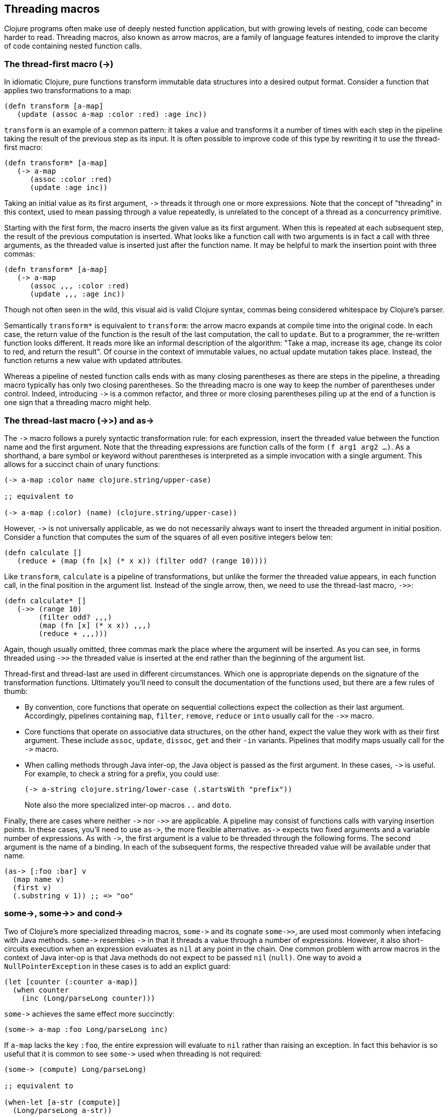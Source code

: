 Threading macros
-----------------

Clojure programs often make use of deeply nested function application, but
with growing levels of nesting, code can become harder to read. Threading macros,
also known as arrow macros, are a family of language features intended to
improve the clarity of code containing nested function calls.

[[the-thread-first-macro]]
The thread-first macro (+++->+++)
~~~~~~~~~~~~~~~~~~~~~~~~~~~~~~~~~

In idiomatic Clojure, pure functions transform immutable data structures into a
desired output format. Consider a function that applies two transformations to a
map:

------------------------------------------
(defn transform [a-map]
   (update (assoc a-map :color :red) :age inc))
------------------------------------------

`transform` is an example of a common pattern: it takes a value and transforms
it a number of times with each step in the pipeline taking the result of the
previous step as its input. It is often possible to improve code of this type
by rewriting it to use the thread-first macro:

---------------------------
(defn transform* [a-map]
   (-> a-map
      (assoc :color :red)
      (update :age inc))
---------------------------

Taking an initial value as its first argument, `+++->+++` threads it through one
or more expressions. Note that the concept of "threading" in this context, used
to mean passing through a value repeatedly, is unrelated to the concept of a
thread as a concurrency primitive.

Starting with the first form, the macro inserts the given value as its first
argument. When this is repeated at each subsequent step, the result of the
previous computation is inserted. What looks like a function call with two
arguments is in fact a call with three arguments, as the threaded value is
inserted just after the function name. It may be helpful to mark the insertion
point with three commas:

-------------------------------
(defn transform* [a-map]
   (-> a-map
      (assoc ,,, :color :red)
      (update ,,, :age inc))
-------------------------------

Though not often seen in the wild, this visual aid is valid Clojure syntax,
commas being considered whitespace by Clojure’s parser.

Semantically `transform*` is equivalent to `transform`: the arrow macro expands
at compile time into the original code. In each case, the return value of the
function is the result of the last computation, the call to `update`. But to a
programmer, the re-written function looks different. It reads more like an
informal description of the algorithm: "Take a map, increase its age, change its
color to red, and return the result". Of course in the context of immutable
values, no actual update mutation takes place. Instead, the function
returns a new value with updated attributes.

Whereas a pipeline of nested function calls ends with as many closing
parentheses as there are steps in the pipeline, a threading macro typically has
only two closing parentheses. So the threading macro is one way to keep the
number of parentheses under control. Indeed, introducing `+++->+++` is a common
refactor, and three or more closing parentheses piling up at the end of a function
is one sign that a threading macro might help.

[[thread-last]]
The thread-last macro (+++->>+++) and +++as->+++
~~~~~~~~~~~~~~~~~~~~~~~~~~~~~~~~~~~~~~~~~~~~~~~~~

The `+++->+++` macro follows a purely syntactic transformation rule: for each
expression, insert the threaded value between the function name and the
first argument. Note that the threading expressions are function calls
of the form `(f arg1 arg2 …)`. As a shorthand, a bare symbol or keyword
without parentheses is interpreted as a simple
invocation with a single argument. This allows for a succinct chain of
unary functions:

------------------------------------------------------
(-> a-map :color name clojure.string/upper-case)

;; equivalent to

(-> a-map (:color) (name) (clojure.string/upper-case))
------------------------------------------------------

However, `+++->+++` is not universally applicable, as we do not necessarily
always want to insert the threaded argument in initial position.
Consider a function that computes the sum of the squares of all even
positive integers below ten:

-------------------------------------------------------------
(defn calculate []
   (reduce + (map (fn [x] (* x x)) (filter odd? (range 10))))
-------------------------------------------------------------

Like `transform`, `calculate` is a pipeline of transformations, but
unlike the former the threaded value appears, in each function call, in
the final position in the argument list. Instead of the single arrow,
then, we need to use the thread-last macro, `+++->>+++`:

----------------------------------
(defn calculate* []
   (->> (range 10)
        (filter odd? ,,,)
        (map (fn [x] (* x x)) ,,,)
        (reduce + ,,,)))
----------------------------------

Again, though usually omitted, three commas mark the place where the argument
will be inserted. As you can see, in forms threaded using `+++->>+++` the
threaded value is inserted at the end rather than the beginning of the argument
list.

Thread-first and thread-last are used in different circumstances. Which one is
appropriate depends on the signature of the transformation functions. Ultimately
you'll need to consult the documentation of the functions used, but there are a
few rules of thumb:

* By convention, core functions that operate on sequential collections expect
the collection as their last argument. Accordingly, pipelines containing `map`,
`filter`, `remove`, `reduce` or `into` usually call for the `+++->>+++` macro.

* Core functions that operate on associative data structures, on the other hand,
expect the value they work with as their first argument. These include `assoc`,
`update`, `dissoc`, `get` and their `-in` variants. Pipelines that modify maps
usually call for the `+++->+++` macro.

* When calling methods through Java inter-op, the Java object is passed as the
first argument. In these cases, `+++->+++` is useful. For example, to check a
string for a prefix, you could use:

+
----------------------------------
(-> a-string clojure.string/lower-case (.startsWith "prefix"))
----------------------------------

+
Note also the more specialized inter-op macros  `..` and `doto`.

Finally, there are cases where neither `+++->+++` nor `+++->>+++` are
applicable. A pipeline may consist of functions calls with varying insertion
points. In these cases, you'll need to use `+++as->+++`, the more flexible
alternative. `+++as->+++` expects two fixed arguments and a variable number of
expressions. As with `+++->+++`, the first argument is a value to be threaded
through the following forms. The second argument is the name of a binding. In
each of the subsequent forms, the respective threaded value will be available
under that name.

----------------------------------
(as-> [:foo :bar] v
  (map name v)
  (first v)
  (.substring v 1)) ;; => "oo"
----------------------------------

[[some-and-cond]]
+++some->+++, +++some->>+++ and +++cond->+++
~~~~~~~~~~~~~~~~~~~~~~~~~~~~~~~~~~~~~~~~~~~~

Two of Clojure's more specialized threading macros, `+++some->+++` and its
cognate `+++some->>+++`, are used most commonly when intefacing with Java
methods. `+++some->+++` resembles `+++->+++` in that it threads a value through
a number of expressions. However, it also short-circuits execution when an
expression evaluates as `nil` at any point in the chain. One common problem with
arrow macros in the context of Java inter-op is that Java methods do not expect
to be passed `nil` (`null)`. One way to avoid a `NullPointerException` in these
cases is to add an explict guard:

----------------------------------
(let [counter (:counter a-map)]
  (when counter
    (inc (Long/parseLong counter)))
----------------------------------

`+++some->+++` achieves the same effect more succinctly:

----------------------------------
(some-> a-map :foo Long/parseLong inc)
----------------------------------

If `a-map` lacks the key `:foo`, the entire expression will evaluate to `nil`
rather than raising an exception. In fact this behavior is so useful that it is
common to see `+++some->+++` used when threading is not required:

----------------------------------
(some-> (compute) Long/parseLong)

;; equivalent to

(when-let [a-str (compute)]
  (Long/parseLong a-str))
----------------------------------

Like `+++->+++`, the macro `+++cond->+++` takes an initial value, but unlike the
former it generally requires an even number of extra arguments because the
argument list is interpreted as a series of `test, expr` pairs. `+++cond->+++``
threads a value through the expressions but skips those whose associated tests
fail. For each pair, `test` is evaluated. If the result is truthy, the
expression is evaluated with the previous value inserted as its first argument;
otherwise evaluation proceeds with the next `test, expr` pair. Note that, unlike
its relatives `+++some->+++` or `cond`, `+++cond->+++` never short-circuits
evaluation, even if a test evaluates to `false` or `nil`:

----------------------------------
(defn describe-number [n]
  (cond-> []
    (odd? n) (conj "odd")
    (even? n) (conj "even")
    (zero? n) (conj "zero")
    (pos? n) (conj "positive")))

(describe-number 3) ;; => ["even" "positive"]
(describe-number 5) ;; => ["odd" "positive"]
----------------------------------

`+++cond->>+++` inserts the threaded value as the last argument of each form but
works analogously otherwise.

[[todo]]
Todo
~~~~

* actually try out code examples
* add links to clojure.org
